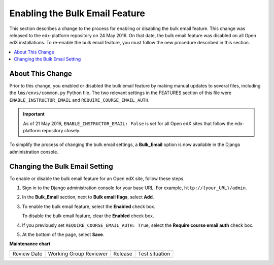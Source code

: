 .. _Enable Bulk Email:

Enabling the Bulk Email Feature
###############################

This section describes a change to the process for enabling or disabling the
bulk email feature. This change was released to the edx-platform repository on
24 May 2016. On that date, the bulk email feature was disabled on all Open edX
installations. To re-enable the bulk email feature, you must follow the new
procedure described in this section.

.. contents::
   :local:
   :depth: 1

About This Change
*****************

Prior to this change, you enabled or disabled the bulk email feature by making
manual updates to several files, including the ``lms/envs/common.py`` Python
file. The two relevant settings in the FEATURES section of this file were
``ENABLE_INSTRUCTOR_EMAIL`` and ``REQUIRE_COURSE_EMAIL_AUTH``.

.. important:: As of 21 May 2016, ``ENABLE_INSTRUCTOR_EMAIL: False`` is set for
  all Open edX sites that follow the edx-platform repository closely.

To simplify the process of changing the bulk email settings, a **Bulk_Email**
option is now available in the Django administration console.

Changing the Bulk Email Setting
*******************************

To enable or disable the bulk email feature for an Open edX site, follow these
steps.

#. Sign in to the Django administration console for your base URL. For example,
   ``http://{your_URL}/admin``.

#. In the **Bulk_Email** section, next to **Bulk email flags**, select **Add**.

#. To enable the bulk email feature, select the **Enabled** check box.

   To disable the bulk email feature, clear the **Enabled** check box.

#. If you previously set ``REQUIRE_COURSE_EMAIL_AUTH: True``, select the
   **Require course email auth** check box.

#. At the bottom of the page, select **Save**.



**Maintenance chart**

+--------------+-------------------------------+----------------+--------------------------------+
| Review Date  | Working Group Reviewer        |   Release      |Test situation                  |
+--------------+-------------------------------+----------------+--------------------------------+
|              |                               |                |                                |
+--------------+-------------------------------+----------------+--------------------------------+
